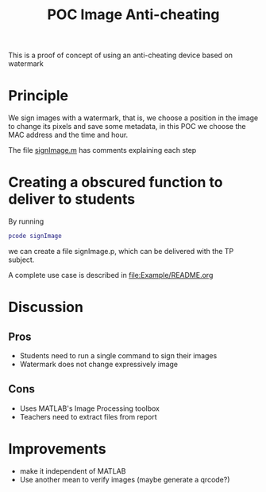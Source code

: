 #+title: POC Image Anti-cheating
#+OPTIONS: toc:nil
#+latex_header:\definecolor{nord0}{HTML}{2E3440} \definecolor{nord1}{HTML}{3B4252} \definecolor{nord2}{HTML}{434C5E} \definecolor{nord3}{HTML}{4C566A} \definecolor{nord4}{HTML}{D8DEE9} \definecolor{nord5}{HTML}{E5E9F0} \definecolor{nord6}{HTML}{ECEFF4} \definecolor{nord7}{HTML}{8FBCBB} \definecolor{nord8}{HTML}{88C0D0} \definecolor{nord9}{HTML}{81A1C1} \definecolor{nord10}{HTML}{5E81AC} \definecolor{nord11}{HTML}{BF616A} \definecolor{nord12}{HTML}{D08770} \definecolor{nord13}{HTML}{EBCB8B} \definecolor{nord14}{HTML}{A3BE8C} \definecolor{nord15}{HTML}{B48EAD}
#+latex_header: \lstset{basicstyle=\ttfamily\color{nord4},backgroundcolor=\color{nord1},keywordstyle=\color{nord10},identifierstyle=\color{nord7},commentstyle=\color{nord3!0.2!gray},flexiblecolumns=true,stringstyle=\color{nord14},breaklines=true,linewidth=\linewidth,xleftmargin=-1cm,showstringspaces=false,keepspaces=true,showtabs=true,tabsize=2}

This is a proof of concept of using an anti-cheating device based on watermark

* Principle
We sign images with a watermark, that is, we choose a position in the image to change its pixels and save some metadata, in this POC we choose the MAC address and the time and hour.

The file [[file:signImage.m][signImage.m]] has comments explaining each step

* Creating a obscured function to deliver to students
By running
#+begin_src matlab
pcode signImage
#+end_src
we can create a file signImage.p, which can be delivered with the TP subject.

A complete use case is described in [[file:Example/README.org]]

* Discussion
** Pros
- Students need to run a single command to sign their images
- Watermark does not change expressively image
** Cons
- Uses MATLAB's Image Processing toolbox
- Teachers need to extract files from report
* Improvements
- make it independent of MATLAB
- Use another mean to verify images (maybe generate a qrcode?)
